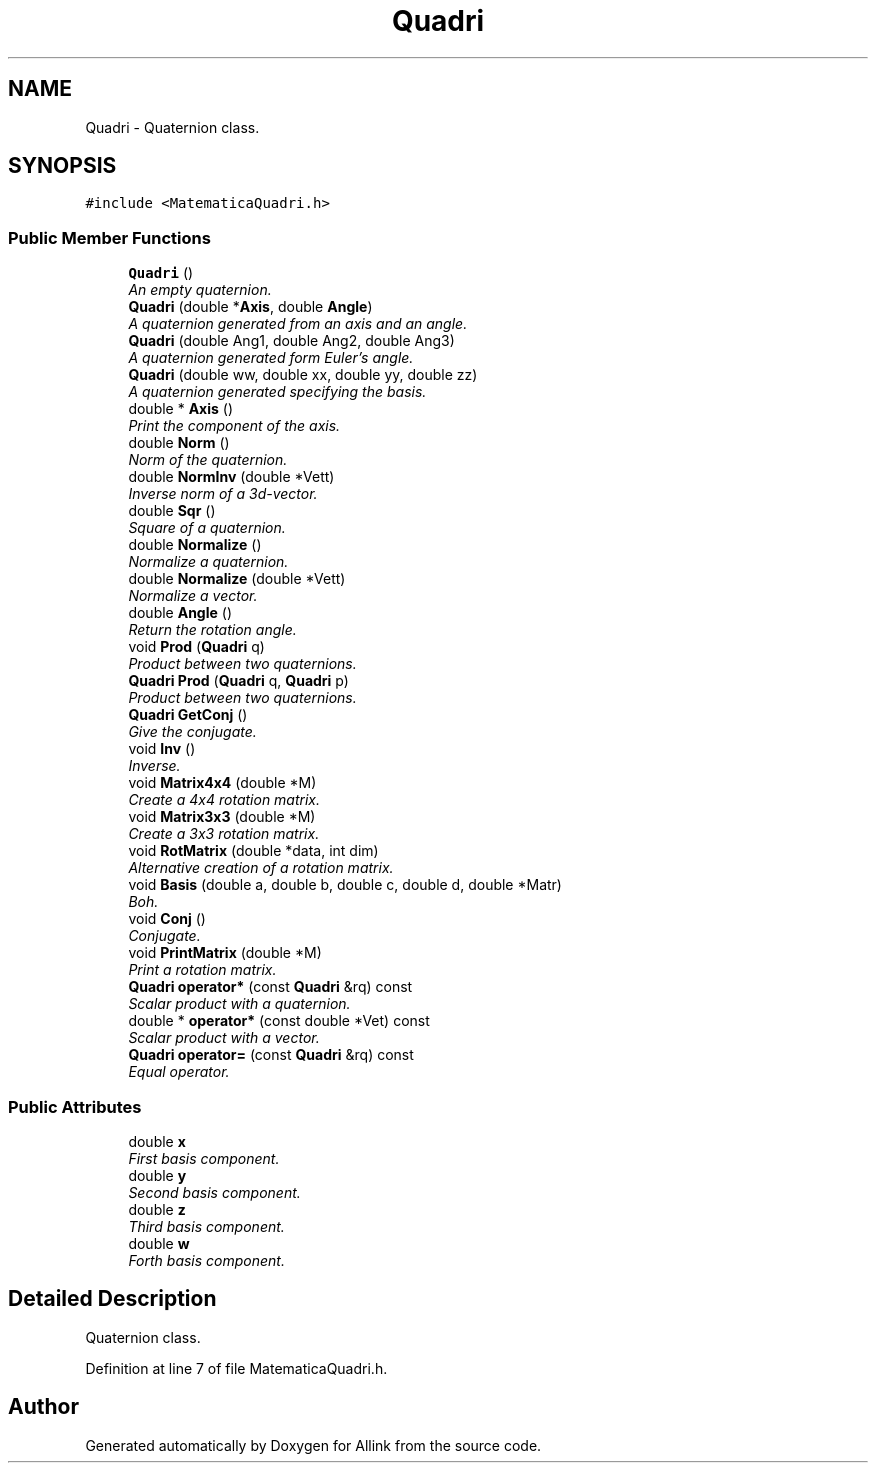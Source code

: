 .TH "Quadri" 3 "Fri Aug 17 2018" "Version v0.1" "Allink" \" -*- nroff -*-
.ad l
.nh
.SH NAME
Quadri \- Quaternion class\&.  

.SH SYNOPSIS
.br
.PP
.PP
\fC#include <MatematicaQuadri\&.h>\fP
.SS "Public Member Functions"

.in +1c
.ti -1c
.RI "\fBQuadri\fP ()"
.br
.RI "\fIAn empty quaternion\&. \fP"
.ti -1c
.RI "\fBQuadri\fP (double *\fBAxis\fP, double \fBAngle\fP)"
.br
.RI "\fIA quaternion generated from an axis and an angle\&. \fP"
.ti -1c
.RI "\fBQuadri\fP (double Ang1, double Ang2, double Ang3)"
.br
.RI "\fIA quaternion generated form Euler's angle\&. \fP"
.ti -1c
.RI "\fBQuadri\fP (double ww, double xx, double yy, double zz)"
.br
.RI "\fIA quaternion generated specifying the basis\&. \fP"
.ti -1c
.RI "double * \fBAxis\fP ()"
.br
.RI "\fIPrint the component of the axis\&. \fP"
.ti -1c
.RI "double \fBNorm\fP ()"
.br
.RI "\fINorm of the quaternion\&. \fP"
.ti -1c
.RI "double \fBNormInv\fP (double *Vett)"
.br
.RI "\fIInverse norm of a 3d-vector\&. \fP"
.ti -1c
.RI "double \fBSqr\fP ()"
.br
.RI "\fISquare of a quaternion\&. \fP"
.ti -1c
.RI "double \fBNormalize\fP ()"
.br
.RI "\fINormalize a quaternion\&. \fP"
.ti -1c
.RI "double \fBNormalize\fP (double *Vett)"
.br
.RI "\fINormalize a vector\&. \fP"
.ti -1c
.RI "double \fBAngle\fP ()"
.br
.RI "\fIReturn the rotation angle\&. \fP"
.ti -1c
.RI "void \fBProd\fP (\fBQuadri\fP q)"
.br
.RI "\fIProduct between two quaternions\&. \fP"
.ti -1c
.RI "\fBQuadri\fP \fBProd\fP (\fBQuadri\fP q, \fBQuadri\fP p)"
.br
.RI "\fIProduct between two quaternions\&. \fP"
.ti -1c
.RI "\fBQuadri\fP \fBGetConj\fP ()"
.br
.RI "\fIGive the conjugate\&. \fP"
.ti -1c
.RI "void \fBInv\fP ()"
.br
.RI "\fIInverse\&. \fP"
.ti -1c
.RI "void \fBMatrix4x4\fP (double *M)"
.br
.RI "\fICreate a 4x4 rotation matrix\&. \fP"
.ti -1c
.RI "void \fBMatrix3x3\fP (double *M)"
.br
.RI "\fICreate a 3x3 rotation matrix\&. \fP"
.ti -1c
.RI "void \fBRotMatrix\fP (double *data, int dim)"
.br
.RI "\fIAlternative creation of a rotation matrix\&. \fP"
.ti -1c
.RI "void \fBBasis\fP (double a, double b, double c, double d, double *Matr)"
.br
.RI "\fIBoh\&. \fP"
.ti -1c
.RI "void \fBConj\fP ()"
.br
.RI "\fIConjugate\&. \fP"
.ti -1c
.RI "void \fBPrintMatrix\fP (double *M)"
.br
.RI "\fIPrint a rotation matrix\&. \fP"
.ti -1c
.RI "\fBQuadri\fP \fBoperator*\fP (const \fBQuadri\fP &rq) const "
.br
.RI "\fIScalar product with a quaternion\&. \fP"
.ti -1c
.RI "double * \fBoperator*\fP (const double *Vet) const "
.br
.RI "\fIScalar product with a vector\&. \fP"
.ti -1c
.RI "\fBQuadri\fP \fBoperator=\fP (const \fBQuadri\fP &rq) const "
.br
.RI "\fIEqual operator\&. \fP"
.in -1c
.SS "Public Attributes"

.in +1c
.ti -1c
.RI "double \fBx\fP"
.br
.RI "\fIFirst basis component\&. \fP"
.ti -1c
.RI "double \fBy\fP"
.br
.RI "\fISecond basis component\&. \fP"
.ti -1c
.RI "double \fBz\fP"
.br
.RI "\fIThird basis component\&. \fP"
.ti -1c
.RI "double \fBw\fP"
.br
.RI "\fIForth basis component\&. \fP"
.in -1c
.SH "Detailed Description"
.PP 
Quaternion class\&. 
.PP
Definition at line 7 of file MatematicaQuadri\&.h\&.

.SH "Author"
.PP 
Generated automatically by Doxygen for Allink from the source code\&.
